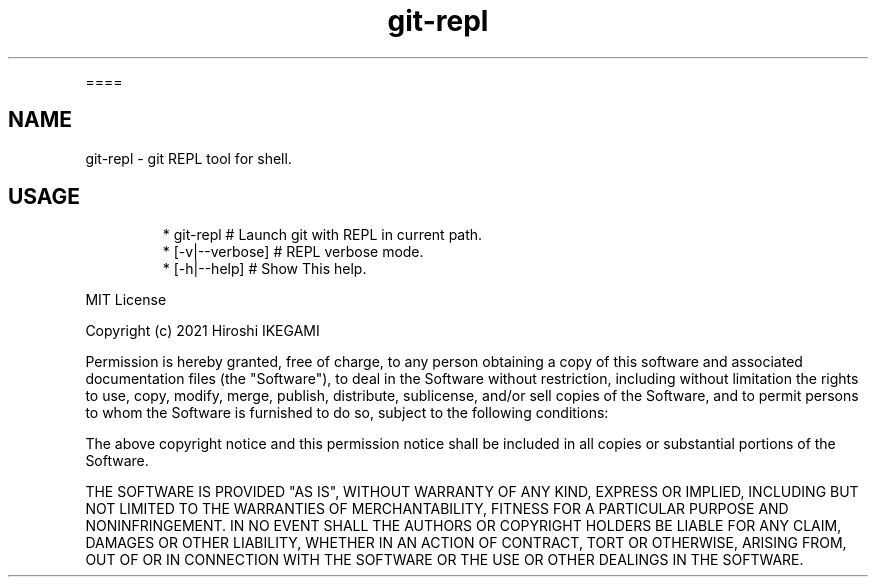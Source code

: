 .nh
.TH git\-repl
.PP
====

.SH NAME
.PP
git\-repl \- git REPL tool for shell.

.SH USAGE
.PP
.RS

.nf
 * git\-repl                      # Launch git with REPL in current path.
 *  [\-v|\-\-verbose]               # REPL verbose mode.
 *  [\-h|\-\-help]                  # Show This help.

.fi
.RE

.PP
MIT License

.PP
Copyright (c) 2021 Hiroshi IKEGAMI

.PP
Permission is hereby granted, free of charge, to any person obtaining a copy
of this software and associated documentation files (the "Software"), to deal
in the Software without restriction, including without limitation the rights
to use, copy, modify, merge, publish, distribute, sublicense, and/or sell
copies of the Software, and to permit persons to whom the Software is
furnished to do so, subject to the following conditions:

.PP
The above copyright notice and this permission notice shall be included in all
copies or substantial portions of the Software.

.PP
THE SOFTWARE IS PROVIDED "AS IS", WITHOUT WARRANTY OF ANY KIND, EXPRESS OR
IMPLIED, INCLUDING BUT NOT LIMITED TO THE WARRANTIES OF MERCHANTABILITY,
FITNESS FOR A PARTICULAR PURPOSE AND NONINFRINGEMENT. IN NO EVENT SHALL THE
AUTHORS OR COPYRIGHT HOLDERS BE LIABLE FOR ANY CLAIM, DAMAGES OR OTHER
LIABILITY, WHETHER IN AN ACTION OF CONTRACT, TORT OR OTHERWISE, ARISING FROM,
OUT OF OR IN CONNECTION WITH THE SOFTWARE OR THE USE OR OTHER DEALINGS IN THE
SOFTWARE.
